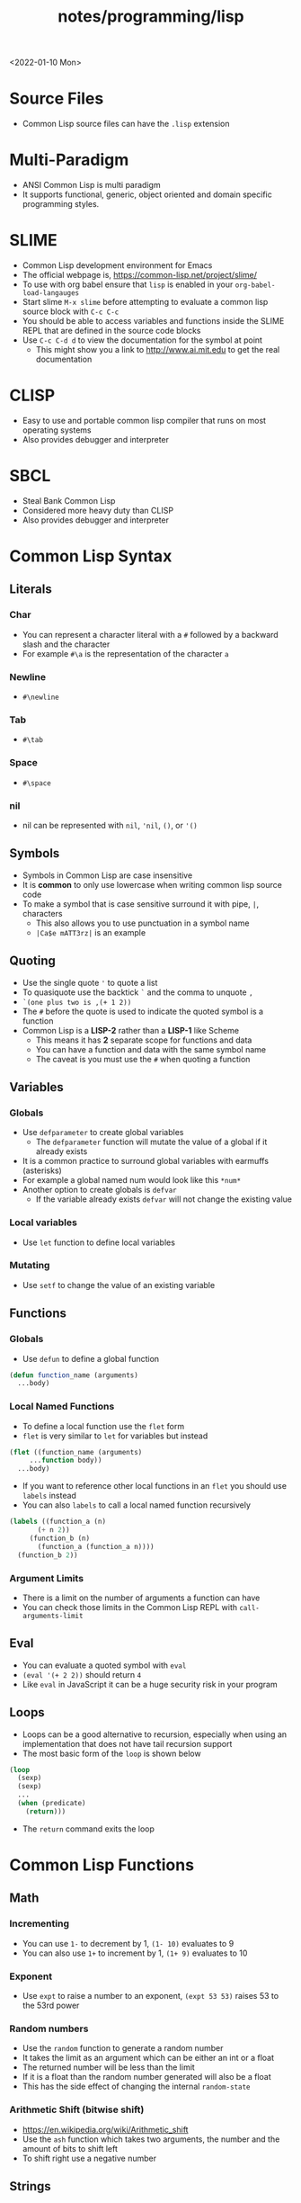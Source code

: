 #+title: notes/programming/lisp
<2022-01-10 Mon>
* Source Files
- Common Lisp source files can have the =.lisp= extension
* Multi-Paradigm
- ANSI Common Lisp is multi paradigm
- It supports functional, generic, object oriented and domain specific programming styles.
* SLIME
- Common Lisp development environment for Emacs
- The official webpage is, https://common-lisp.net/project/slime/
- To use with org babel ensure that =lisp= is enabled in your =org-babel-load-langauges=
- Start slime =M-x slime= before attempting to evaluate a common lisp source block with =C-c C-c=
- You should be able to access variables and functions inside the SLIME REPL that are defined in the source code blocks
- Use =C-c C-d d= to view the documentation for the symbol at point
  - This might show you a link to http://www.ai.mit.edu to get the real documentation
* CLISP
- Easy to use and portable common lisp compiler that runs on most operating systems
- Also provides debugger and interpreter
* SBCL
- Steal Bank Common Lisp
- Considered more heavy duty than CLISP
- Also provides debugger and interpreter
* Common Lisp Syntax
** Literals
*** Char
- You can represent a character literal with a =#= followed by a backward slash and the character
- For example =#\a= is the representation of the character =a=
*** Newline
- =#\newline=
*** Tab
- =#\tab=
*** Space
- =#\space=
*** nil
- nil can be represented with =nil=, ='nil=, =()=, or ='()=
** Symbols
- Symbols in Common Lisp are case insensitive
- It is *common* to only use lowercase when writing common lisp source code
- To make a symbol that is case sensitive surround it with pipe, =|=, characters
  - This also allows you to use punctuation in a symbol name
  - =|Ca$e mATT3rz|= is an example
** Quoting
- Use the single quote ='= to quote a list
- To quasiquote use the backtick =`= and the comma to unquote =,=
- =`(one plus two is ,(+ 1 2))=
- The =#= before the quote is used to indicate the quoted symbol is a function
- Common Lisp is a *LISP-2* rather than a *LISP-1* like Scheme
  - This means it has *2* separate scope for functions and data
  - You can have a function and data with the same symbol name
  - The caveat is you must use the =#= when quoting a function
** Variables
*** Globals
- Use =defparameter= to create global variables
  - The =defparameter= function will mutate the value of a global if it already exists
- It is a common practice to surround global variables with earmuffs (asterisks)
- For example a global named num would look like this =*num*=
- Another option to create globals is =defvar=
  - If the variable already exists =defvar= will not change the existing value
*** Local variables
- Use =let= function to define local variables
*** Mutating
- Use =setf= to change the value of an existing variable
** Functions
*** Globals
- Use =defun= to define a global function
#+begin_src lisp
  (defun function_name (arguments)
    ...body)
#+end_src
*** Local Named Functions
- To define a local function use the =flet= form
- =flet= is very similar to =let= for variables but instead
#+begin_src lisp
  (flet ((function_name (arguments)
	   ...function body))
    ...body)
#+end_src
- If you want to reference other local functions in an =flet= you should use =labels= instead
- You can also =labels= to call a local named function recursively
#+begin_src lisp
  (labels ((function_a (n)
	     (+ n 2))
	   (function_b (n)
	     (function_a (function_a n))))
    (function_b 2))
#+end_src

#+RESULTS:
: 6
*** Argument Limits
- There is a limit on the number of arguments a function can have
- You can check those limits in the Common Lisp REPL with =call-arguments-limit=
** Eval
- You can evaluate a quoted symbol with =eval=
- =(eval '(+ 2 2))= should return =4=
- Like =eval= in JavaScript it can be a huge security risk in your program
** Loops
- Loops can be a good alternative to recursion, especially when using an implementation that does not have tail recursion support
- The most basic form of the =loop= is shown below
#+begin_src lisp
  (loop
    (sexp)
    (sexp)
    ...
    (when (predicate)
      (return)))
#+end_src
- The =return= command exits the loop
* Common Lisp Functions
** Math
*** Incrementing
- You can use =1-= to decrement by 1, =(1- 10)= evaluates to 9
- You can also use =1+= to increment by 1, =(1+ 9)= evaluates to 10
*** Exponent
- Use =expt= to raise a number to an exponent, =(expt 53 53)= raises 53 to the 53rd power
*** Random numbers
- Use the =random= function to generate a random number
- It takes the limit as an argument which can be either an int or a float
- The returned number will be less than the limit
- If it is a float than the random number generated will also be a float
- This has the side effect of changing the internal =random-state=
*** Arithmetic Shift (bitwise shift)
- https://en.wikipedia.org/wiki/Arithmetic_shift
- Use the =ash= function which takes two arguments, the number and the amount of bits to shift left
- To shift right use a negative number
** Strings
*** Concatenate
- Use =concatenate= to join multiple strings together
- Use the symbol ='string= as the first argument to the function
- =(concatenate 'string "abc" "def")= should return ="abcdef"=
*** Converting to and from character lists
- Use =coerce= with either the =list= or =string= type
- =(coerce "ABC" 'list)= should return =(#\A #\B #\C)=
- =(coerce '(#\A #\B #\C) 'string)= should return ="ABC"=
*** Converting symbols to strings
- Use =prin1-to-string= to convert symbols to strings
- =(prin1-to-string 'abc)= should return "ABC"
- The =write-to-string= function also can convert data to strings
** Lists
*** push
- Adds item to the beginning of a list
- The list must be a variable
#+begin_src lisp
  (defparameter *some-list* nil)

  (push 4 *some-list*)
  (push 3 *some-list*)
  (push 2 *some-list*)
  (push 1 *some-list*)
  ,*some-list*
#+end_src

#+RESULTS:
| 1 | 2 | 3 | 4 |
*** last
- You can get the last element of a list with =last=
*** Using push to append
- Since a list is just a =cons= pairs, creating a new =cons= pair with the last element will append
- The =cdr= of the last element of a list is an empty list or =nil=
- If you =push= into that empty list you will append to the list
- For instance if =a= is =(1 2 3)= this should append 4 to the list =(push 4 (cdr (last a)))=
*** member
- Checks to see if an item is inside a list
- =(member 1 '(1 2 3 4))=
- This will return true when you check if =nil= is in the list
*** find
- Use find to search through a list for the first item that matches
- The search value is the first argument
- The second argument is the list that is being searched
- The keyword parameter passed with =:key= tells find how to determine if the list item matches the search
- =(find 20 '((a 5) (b 20) (c 6) (d 20)) :key #'cadr)= should return =(b 20)=
*** find-if
- Returns the first item in a list that satisifies the predicate
- =(find-if #'oddp '(2 4 5 6))=
- Returns nil if the item is not found
- This will not work when searching for =nil= in a list
*** mapcar
- Use =mapcar= to run a function on each element of a list
- =(mapcar #'(lambda (n) (1+ n)) '(1 2 3))= should return =(2 3 4)=
- You can also run =mapcar= over multiple sequences
- =(mapcar #'(lambda (m n) (list m n)) '(1 2 3) '(a b c))= should return =((1 a) (2 b) (3 c))=
*** apply
- Use =apply= to call a functions once with all the elements of a list as its arguments
*** remove-if-not
- Removes all items from the list that do not satisfy the predicate
- =(remove-if-not #'oddp '(1 2 3 4 5))= should return =(1 3 5)=
*** nth
- Use =nth= to get the value at index n from a list
- =(nth 2 '(7 8 9))= should return =9=
*** use setf and nth to change list item value
- You can use =setf= to mutate a list
- For example if you have a list named =l= with the value =(1 1 1)=
- =(setf (nth 2 l) 4)= should mutate =l= to be =(1 1 4)=
*** subseq
- Use =subseq= to get a sub sequence of a list
- The start index is required and you can optionally add the end index
- The start index is inclusive and the end index is exclusive, =(start end]=
- =(subseq '(9 8 7 6) 1 3)= should return =(8 7)=
*** Swapping list items with =rotatef=
- If you have the list =x= with the value =(1 2 3)=
- You can swap the 1 and with like so =(rotatef (nth 0 x) (nth 2 x))=
  - This should return =(3 2 1)=
- This will mutate the list
*** concatenate
- Use =concatenate= to join multiple lists together
- Use the symbol ='list= as the first argument to the function
- =(concatenate 'list '(1 2 3) '(4 5 6))= should return =(1 2 3 4 5 6)=
*** Slicing an item out of a list
- You can generate a new list with a particular index sliced out using =concatenate= and =subseq=
- If you have the list =d= with the value =(1 2 3 4 5)=
- =(concatenate 'list (subseq d 0 2) (subseq d 3))= should return =(1 2 4 5)=
*** Testing the values of a list with =every= =some= =notevery= =notany=
- These functions run a predicate and return a different boolean value based on their rules
- =every= returns nil at the first instance of a =nil= value, similar to logical and
- =some= returns true if any of the values return true
- =notany= returns nil if any of the values return true
- =notevery= returns true if all the values are false
- =(every #'identity '(t t nil)= should return nil
- =(every #'identity '(t t t))= should return true
** Association Lists (alists)
- Use =assoc= to find the value of a key in an alist
#+begin_src lisp
  (assoc 'mykey '((somekey (some-value))
		  (mykey (my-value))
		  (otherkey (other-value))))
#+end_src
#+RESULTS:
| MYKEY | (MY-VALUE) |
- alists can have multiple instances of a key inside them
- When this happens =assoc= will return the first instance
- If you push new keys into the alist you can overwrite the value of a key while preserving the previous value
- You can use =setf= to change the value of an list, =(setf (cadr (assoc '2 alist)) t)=
** Conditionals
*** Shortcut Boolean Evaluation
- When evaluating an =or= or =and= boolean operator lisp will stop when it encounters the first symbol that evaluates to either true or false
- For example when evaluating an =or= the first true that is encountered causes lisp to stop
- When evaluating an =and= the first false encounted causes lisp to stop
- This allows you to build conditionals out of =or= or =and= statements
**** and
#+begin_src lisp
  (defun pred_a ()
    t)

  (defun pred_b ()
    t)

  (defun work ()
    'work-when)

  (when (pred_a)
      (when (pred_b)
	  (work)))
#+end_src

#+RESULTS:
: WORK-WHEN
#+begin_src lisp
  (defun pred_a ()
    t)

  (defun pred_b ()
    t)

  (defun work ()
    'work-and)

  (and (pred_a) (pred_b) (work))
#+end_src

#+RESULTS:
: WORK-AND

**** or
#+begin_src lisp
  (defun pred_a ()
    nil)

  (defun pred_b ()
    nil)

  (defun work ()
    'work-unless)

  (unless (pred_a)
    (unless (pred_b)
      (work)))
#+end_src

#+RESULTS:
: WORK-UNLESS

#+begin_src lisp
  (defun pred_a ()
    nil)

  (defun pred_b ()
    nil)

  (defun work ()
    'work-or)

  (or (pred_a) (pred_b) (work))
#+end_src

#+RESULTS:
: WORK-OR
** Equality
- Use =eq= for comparing symbols
  - =eq= returns true when two symbols point to the same =cons=
  - =eql= will also return true when characters and numbers are used instead of symbols
- Use =equal= for comparing everything else
  - =equal= will tell you if two things are isomorphic (look the same)
  - =equalp= will return true when strings have different capitalization, or numbers are not the same type (floats vs ints)
- The === comparison is meant primarily for numbers
- =string-equal= is specific for strings
- =char-equal= is specific for chars
** I/O
- Use =print= to display a string on stdout
  - This will automatically add a new line at the end of the string
  - =prin1= and =princ= will not add the =newline=
  - =print= will print values as they are stored in Lisp, so strings will have quotes and literals are displayed as such
    - =(print #\newline)= will actually print =#\newline= to stdout
  - Use =princ= to not add the quotation marks and use the characters the literals represent
    - =(princ #\newline)= will just print an empty line
  - The goal of =print= is to output data in a way that it could be re-read back into its internal representation
- Use =read= to read from stdin
  - This function is called with no arguments and returns after the user has typed something and pressed enter
  - You can use this to assign the value into a variable: =(let ((user-input (read))))=
- Both =print= and =read= can handle any Lisp data type, including symbols
- Use =read-line= to read the input as a string only rather than any valid Lisp data
- Use the function =fresh-line= to print a new line: =(fresh-line)=
